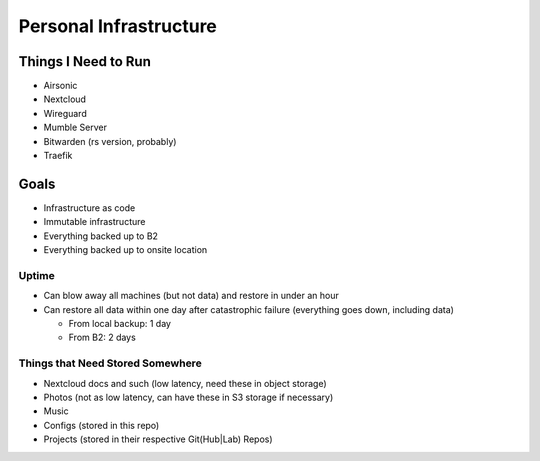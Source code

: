 Personal Infrastructure
#######################

Things I Need to Run
====================

* Airsonic
* Nextcloud
* Wireguard
* Mumble Server
* Bitwarden (rs version, probably)
* Traefik

Goals
=====

* Infrastructure as code
* Immutable infrastructure
* Everything backed up to B2
* Everything backed up to onsite location

Uptime
------

* Can blow away all machines (but not data) and restore in under an hour
* Can restore all data within one day after catastrophic failure (everything
  goes down, including data)
  
  * From local backup: 1 day
  * From B2: 2 days

Things that Need Stored Somewhere
---------------------------------

* Nextcloud docs and such (low latency, need these in object storage)
* Photos (not as low latency, can have these in S3 storage if necessary)
* Music
* Configs (stored in this repo)
* Projects (stored in their respective Git(Hub|Lab) Repos)
